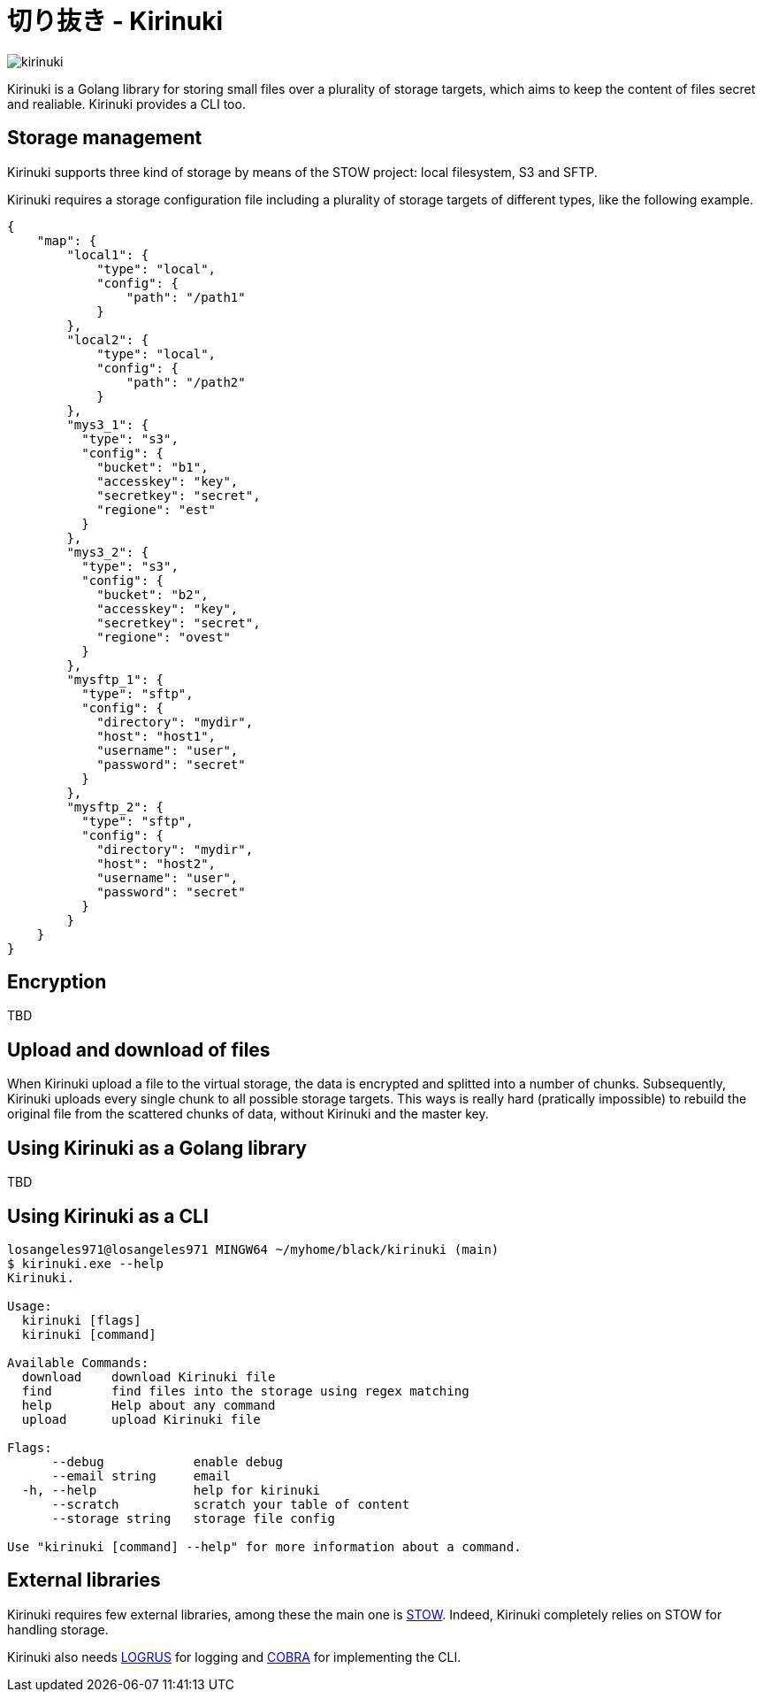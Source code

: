 = 切り抜き - Kirinuki

image::.resources/kirinuki.png[]

Kirinuki is a Golang library for storing small files over a plurality of storage targets, which aims to keep the content of files secret and realiable. Kirinuki provides a CLI too.

== Storage management

Kirinuki supports three kind of storage by means of the STOW project: local filesystem, S3 and SFTP.

Kirinuki requires a storage configuration file including a plurality of storage targets of different types, like the following example.

[source,json]
----
{
    "map": {
        "local1": {
            "type": "local",
            "config": {
                "path": "/path1"
            }
        },
        "local2": {
            "type": "local",
            "config": {
                "path": "/path2"
            }
        },
        "mys3_1": {
          "type": "s3",
          "config": {
            "bucket": "b1",
            "accesskey": "key",
            "secretkey": "secret",
            "regione": "est"
          }
        },
        "mys3_2": {
          "type": "s3",
          "config": {
            "bucket": "b2",
            "accesskey": "key",
            "secretkey": "secret",
            "regione": "ovest"
          }
        },
        "mysftp_1": {
          "type": "sftp",
          "config": {
            "directory": "mydir",
            "host": "host1",
            "username": "user",
            "password": "secret"
          }
        },
        "mysftp_2": {
          "type": "sftp",
          "config": {
            "directory": "mydir",
            "host": "host2",
            "username": "user",
            "password": "secret"
          }
        }
    }
}
----

== Encryption

TBD

== Upload and download of files

When Kirinuki upload a file to the virtual storage, the data is encrypted and splitted into a number of chunks. Subsequently, Kirinuki uploads every single chunk to all possible storage targets. This ways is really hard (pratically impossible) to rebuild the original file from the scattered chunks of data, without Kirinuki and the master key. 

== Using Kirinuki as a Golang library

TBD

== Using Kirinuki as a CLI

[source,bash]
----
losangeles971@losangeles971 MINGW64 ~/myhome/black/kirinuki (main)
$ kirinuki.exe --help
Kirinuki.

Usage:
  kirinuki [flags]
  kirinuki [command]

Available Commands:
  download    download Kirinuki file
  find        find files into the storage using regex matching
  help        Help about any command
  upload      upload Kirinuki file

Flags:
      --debug            enable debug
      --email string     email
  -h, --help             help for kirinuki
      --scratch          scratch your table of content
      --storage string   storage file config

Use "kirinuki [command] --help" for more information about a command.
----

== External libraries

Kirinuki requires few external libraries, among these the main one is https://github.com/graymeta/stow[STOW].
Indeed, Kirinuki completely relies on STOW for handling storage.

Kirinuki also needs https://github.com/sirupsen/logrus[LOGRUS] for logging and https://github.com/spf13/cobra[COBRA] for implementing the CLI.







